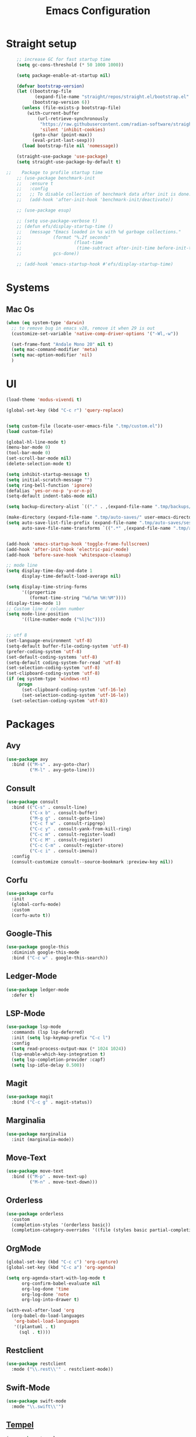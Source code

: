 #+TITLE: Emacs Configuration

* Straight setup
  #+BEGIN_SRC emacs-lisp
        ;; increase GC for fast startup time
        (setq gc-cons-threshold (* 50 1000 1000))

        (setq package-enable-at-startup nil)

        (defvar bootstrap-version)
        (let ((bootstrap-file
               (expand-file-name "straight/repos/straight.el/bootstrap.el" user-emacs-directory))
              (bootstrap-version 6))
          (unless (file-exists-p bootstrap-file)
            (with-current-buffer
                (url-retrieve-synchronously
                 "https://raw.githubusercontent.com/radian-software/straight.el/develop/install.el"
                 'silent 'inhibit-cookies)
              (goto-char (point-max))
              (eval-print-last-sexp)))
          (load bootstrap-file nil 'nomessage))

        (straight-use-package 'use-package)
        (setq straight-use-package-by-default t)

    ;;    Package to profile startup time
        ;; (use-package benchmark-init
        ;;   :ensure t
        ;;   :config
        ;;   ;; To disable collection of benchmark data after init is done.
        ;;   (add-hook 'after-init-hook 'benchmark-init/deactivate))

        ;; (use-package esup)

        ;; (setq use-package-verbose t)
        ;; (defun efs/display-startup-time ()
        ;;   (message "Emacs loaded in %s with %d garbage collections."
        ;;            (format "%.2f seconds"
        ;;                    (float-time
        ;;                     (time-subtract after-init-time before-init-time)))
        ;;            gcs-done))

        ;; (add-hook 'emacs-startup-hook #'efs/display-startup-time)
  #+END_SRC


* Systems


** Mac Os
#+begin_src emacs-lisp
  (when (eq system-type 'darwin)
    ;; to remove bug in emacs v28, remove it when 29 is out
    (customize-set-variable 'native-comp-driver-options '("-Wl,-w"))

    (set-frame-font "Andale Mono 20" nil t)
    (setq mac-command-modifier 'meta)
    (setq mac-option-modifier 'nil)
    )
#+end_src


* UI


#+begin_src emacs-lisp
  (load-theme 'modus-vivendi t)

  (global-set-key (kbd "C-c r") 'query-replace)


  (setq custom-file (locate-user-emacs-file ".tmp/custom.el"))
  (load custom-file)

  (global-hl-line-mode t)
  (menu-bar-mode 0)
  (tool-bar-mode 0)
  (set-scroll-bar-mode nil)
  (delete-selection-mode t)

  (setq inhibit-startup-message t)
  (setq initial-scratch-message "")
  (setq ring-bell-function 'ignore)
  (defalias 'yes-or-no-p 'y-or-n-p)
  (setq-default indent-tabs-mode nil)

  (setq backup-directory-alist `(("." . ,(expand-file-name ".tmp/backups/" user-emacs-directory))))

  (make-directory (expand-file-name ".tmp/auto-saves/" user-emacs-directory) t)
  (setq auto-save-list-file-prefix (expand-file-name ".tmp/auto-saves/sessions/" user-emacs-directory)
        auto-save-file-name-transforms `((".*" ,(expand-file-name ".tmp/auto-saves/" user-emacs-directory) t)))


  (add-hook 'emacs-startup-hook 'toggle-frame-fullscreen)
  (add-hook 'after-init-hook 'electric-pair-mode)
  (add-hook 'before-save-hook 'whitespace-cleanup)

  ;; mode line
  (setq display-time-day-and-date 1
        display-time-default-load-average nil)

  (setq display-time-string-forms
        '((propertize
           (format-time-string "%d/%m %H:%M"))))
  (display-time-mode 1)
  ;; Custom line / column number
  (setq mode-line-position
        '((line-number-mode ("%l|%c"))))


  ;; utf 8
  (set-language-environment 'utf-8)
  (setq-default buffer-file-coding-system 'utf-8)
  (prefer-coding-system 'utf-8)
  (set-default-coding-systems 'utf-8)
  (setq-default coding-system-for-read 'utf-8)
  (set-selection-coding-system 'utf-8)
  (set-clipboard-coding-system 'utf-8)
  (if (eq system-type 'windows-nt)
      (progn
        (set-clipboard-coding-system 'utf-16-le)
        (set-selection-coding-system 'utf-16-le))
    (set-selection-coding-system 'utf-8))
#+end_src


* Packages


** Avy
#+begin_src emacs-lisp
  (use-package avy
    :bind (("M-s" . avy-goto-char)
           ("M-l" . avy-goto-line)))
#+end_src


** Consult
#+begin_src emacs-lisp
  (use-package consult
    :bind (("C-s" . consult-line)
           ("C-x b" . consult-buffer)
           ("M-g g" . consult-goto-line)
           ("C-c f w" . consult-ripgrep)
           ("C-c y" . consult-yank-from-kill-ring)
           ("C-c m" . consult-register-load)
           ("C-c M" . consult-register)
           ("C-c C-m" . consult-register-store)
           ("C-c i" . consult-imenu))
    :config
    (consult-customize consult--source-bookmark :preview-key nil))
#+end_src


** Corfu
#+begin_src emacs-lisp
  (use-package corfu
    :init
    (global-corfu-mode)
    :custom
    (corfu-auto t))
#+end_src


** Google-This
#+begin_src emacs-lisp
  (use-package google-this
    :diminish google-this-mode
    :bind ("C-c w" . google-this-search))
#+end_src


** Ledger-Mode
#+begin_src emacs-lisp
  (use-package ledger-mode
    :defer t)
#+end_src


** LSP-Mode
#+begin_src emacs-lisp
  (use-package lsp-mode
    :commands (lsp lsp-deferred)
    :init (setq lsp-keymap-prefix "C-c l")
    :config
    (setq read-process-output-max (* 1024 1024))
    (lsp-enable-which-key-integration t)
    (setq lsp-completion-provider :capf)
    (setq lsp-idle-delay 0.500))
#+end_src


** Magit
#+begin_src emacs-lisp
  (use-package magit
    :bind ("C-c g" . magit-status))
#+end_src


** Marginalia
#+begin_src emacs-lisp
  (use-package marginalia
    :init (marginalia-mode))
#+end_src


** Move-Text
#+begin_src emacs-lisp
  (use-package move-text
    :bind (("M-p" . move-text-up)
           ("M-n" . move-text-down)))
#+end_src


** Orderless
#+begin_src emacs-lisp
  (use-package orderless
    :custom
    (completion-styles '(orderless basic))
    (completion-category-overrides '((file (styles basic partial-completion)))))
#+end_src


** OrgMode
#+begin_src emacs-lisp
  (global-set-key (kbd "C-c c") 'org-capture)
  (global-set-key (kbd "C-c a") 'org-agenda)

  (setq org-agenda-start-with-log-mode t
        org-confirm-babel-evaluate nil
        org-log-done 'time
        org-log-done 'note
        org-log-into-drawer t)

  (with-eval-after-load 'org
    (org-babel-do-load-languages
     'org-babel-load-languages
     '((plantuml . t)
       (sql . t))))
#+end_src


** Restclient
#+begin_src emacs-lisp
  (use-package restclient
    :mode ("\\.rest\\'" . restclient-mode))
#+END_SRC


** Swift-Mode
#+begin_src emacs-lisp
  (use-package swift-mode
    :mode "\\.swift\\'")
#+end_src


** [[https://github.com/minad/tempel][Tempel]]
#+begin_src emacs-lisp
  (use-package tempel
    :bind (("M-+" . tempel-complete)
           ("M-*" . tempel-insert))
    :init
    ;; Setup completion at point
    (defun tempel-setup-capf ()
      (setq-local completion-at-point-functions
                  (cons #'tempel-expand
                        completion-at-point-functions)))

    (add-hook 'prog-mode-hook 'tempel-setup-capf)
    (add-hook 'text-mode-hook 'tempel-setup-capf))
#+end_src


** Undo Tree
#+begin_src emacs-lisp
  (use-package undo-tree
    :diminish undo-tree-mode
    :init
    (global-undo-tree-mode)
    :config
    (setq undo-tree-auto-save-history nil))
#+end_src


** Vertico
#+begin_src emacs-lisp
  (use-package vertico
    :init
    (vertico-mode))
#+end_src


** Vertico-Directory
Allow to quickly delete word in path when using C-x C-f.
And probably other things too.
#+begin_src emacs-lisp
  (use-package vertico-directory
    :straight nil
    :load-path "straight/repos/vertico/extensions/"
    :after vertico
    :bind (:map vertico-map
                ("RET" . vertico-directory-enter)
                ("DEL" . vertico-directory-delete-char)
                ("M-DEL" . vertico-directory-delete-word))
    ;; Tidy shadowed file names
    :hook (rfn-eshadow-update-overlay . vertico-directory-tidy))
#+end_src


** Which-Key
#+begin_src emacs-lisp
  (use-package which-key
    :init (which-key-mode)
    :diminish which-key-mode
    :config
    (setq which-key-idle-delay 0.3))
#+end_src


** YAML
#+begin_src emacs-lisp
  (use-package yaml-mode
    :defer t
    :mode("\\.yaml\\'"))
#+end_src


* End
  #+begin_src emacs-lisp
    (setq gc-cons-threshold (* 2 1000 1000))
  #+end_src

